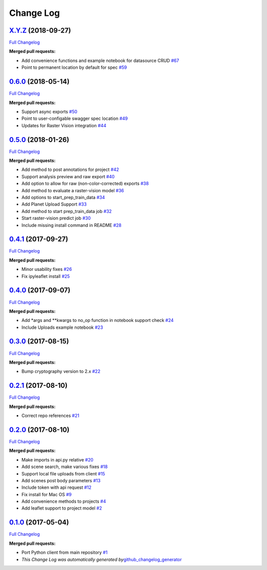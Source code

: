 Change Log
==========

`X.Y.Z <https://github.com/raster-foundry/raster-foundry-python-client/tree/X.Y.Z>`__ (2018-09-27)
--------------------------------------------------------------------------------------------------

`Full
Changelog <https://github.com/raster-foundry/raster-foundry-python-client/compare/0.6.0...X.Y.Z>`__

**Merged pull requests:**

-  Add convenience functions and example notebook for datasource CRUD
   `#67 <https://github.com/raster-foundry/raster-foundry-python-client/pull/67>`__
-  Point to permanent location by default for spec
   `#59 <https://github.com/raster-foundry/raster-foundry-python-client/pull/59>`__

`0.6.0 <https://github.com/raster-foundry/raster-foundry-python-client/tree/0.6.0>`__ (2018-05-14)
--------------------------------------------------------------------------------------------------

`Full
Changelog <https://github.com/raster-foundry/raster-foundry-python-client/compare/0.5.0...0.6.0>`__

**Merged pull requests:**

-  Support async exports
   `#50 <https://github.com/raster-foundry/raster-foundry-python-client/pull/50>`__
-  Point to user-configable swagger spec location
   `#49 <https://github.com/raster-foundry/raster-foundry-python-client/pull/49>`__
-  Updates for Raster Vision integration
   `#44 <https://github.com/raster-foundry/raster-foundry-python-client/pull/44>`__

.. _section-1:

`0.5.0 <https://github.com/raster-foundry/raster-foundry-python-client/tree/0.5.0>`__ (2018-01-26)
--------------------------------------------------------------------------------------------------

`Full
Changelog <https://github.com/raster-foundry/raster-foundry-python-client/compare/0.4.1...0.5.0>`__

**Merged pull requests:**

-  Add method to post annotations for project
   `#42 <https://github.com/raster-foundry/raster-foundry-python-client/pull/42>`__
-  Support analysis preview and raw export
   `#40 <https://github.com/raster-foundry/raster-foundry-python-client/pull/40>`__
-  Add option to allow for raw (non-color-corrected) exports
   `#38 <https://github.com/raster-foundry/raster-foundry-python-client/pull/38>`__
-  Add method to evaluate a raster-vision model
   `#36 <https://github.com/raster-foundry/raster-foundry-python-client/pull/36>`__
-  Add options to start_prep_train_data
   `#34 <https://github.com/raster-foundry/raster-foundry-python-client/pull/34>`__
-  Add Planet Upload Support
   `#33 <https://github.com/raster-foundry/raster-foundry-python-client/pull/33>`__
-  Add method to start prep_train_data job
   `#32 <https://github.com/raster-foundry/raster-foundry-python-client/pull/32>`__
-  Start raster-vision predict job
   `#30 <https://github.com/raster-foundry/raster-foundry-python-client/pull/30>`__
-  Include missing install command in README
   `#28 <https://github.com/raster-foundry/raster-foundry-python-client/pull/28>`__

.. _section-2:

`0.4.1 <https://github.com/raster-foundry/raster-foundry-python-client/tree/0.4.1>`__ (2017-09-27)
--------------------------------------------------------------------------------------------------

`Full
Changelog <https://github.com/raster-foundry/raster-foundry-python-client/compare/0.4.0...0.4.1>`__

**Merged pull requests:**

-  Minor usability fixes
   `#26 <https://github.com/raster-foundry/raster-foundry-python-client/pull/26>`__
-  Fix ipyleaflet install
   `#25 <https://github.com/raster-foundry/raster-foundry-python-client/pull/25>`__

.. _section-3:

`0.4.0 <https://github.com/raster-foundry/raster-foundry-python-client/tree/0.4.0>`__ (2017-09-07)
--------------------------------------------------------------------------------------------------

`Full
Changelog <https://github.com/raster-foundry/raster-foundry-python-client/compare/0.3.0...0.4.0>`__

**Merged pull requests:**

-  Add \*args and \**kwargs to no_op function in notebook support check
   `#24 <https://github.com/raster-foundry/raster-foundry-python-client/pull/24>`__
-  Include Uploads example notebook
   `#23 <https://github.com/raster-foundry/raster-foundry-python-client/pull/23>`__

.. _section-4:

`0.3.0 <https://github.com/raster-foundry/raster-foundry-python-client/tree/0.3.0>`__ (2017-08-15)
--------------------------------------------------------------------------------------------------

`Full
Changelog <https://github.com/raster-foundry/raster-foundry-python-client/compare/0.2.1...0.3.0>`__

**Merged pull requests:**

-  Bump cryptography version to 2.x
   `#22 <https://github.com/raster-foundry/raster-foundry-python-client/pull/22>`__

.. _section-5:

`0.2.1 <https://github.com/raster-foundry/raster-foundry-python-client/tree/0.2.1>`__ (2017-08-10)
--------------------------------------------------------------------------------------------------

`Full
Changelog <https://github.com/raster-foundry/raster-foundry-python-client/compare/0.2.0...0.2.1>`__

**Merged pull requests:**

-  Correct repo references
   `#21 <https://github.com/raster-foundry/raster-foundry-python-client/pull/21>`__

.. _section-6:

`0.2.0 <https://github.com/raster-foundry/raster-foundry-python-client/tree/0.2.0>`__ (2017-08-10)
--------------------------------------------------------------------------------------------------

`Full
Changelog <https://github.com/raster-foundry/raster-foundry-python-client/compare/0.1.0...0.2.0>`__

**Merged pull requests:**

-  Make imports in api.py relative
   `#20 <https://github.com/raster-foundry/raster-foundry-python-client/pull/20>`__
-  Add scene search, make various fixes
   `#18 <https://github.com/raster-foundry/raster-foundry-python-client/pull/18>`__
-  Support local file uploads from client
   `#15 <https://github.com/raster-foundry/raster-foundry-python-client/pull/15>`__
-  Add scenes post body parameters
   `#13 <https://github.com/raster-foundry/raster-foundry-python-client/pull/13>`__
-  Include token with api request
   `#12 <https://github.com/raster-foundry/raster-foundry-python-client/pull/12>`__
-  Fix install for Mac OS
   `#9 <https://github.com/raster-foundry/raster-foundry-python-client/pull/9>`__
-  Add convenience methods to projects
   `#4 <https://github.com/raster-foundry/raster-foundry-python-client/pull/4>`__
-  Add leaflet support to project model
   `#2 <https://github.com/raster-foundry/raster-foundry-python-client/pull/2>`__

.. _section-7:

`0.1.0 <https://github.com/raster-foundry/raster-foundry-python-client/tree/0.1.0>`__ (2017-05-04)
--------------------------------------------------------------------------------------------------

`Full
Changelog <https://github.com/raster-foundry/raster-foundry-python-client/compare/8b008ceb45c28f8790cf6998fd34e337cda07378...0.1.0>`__

**Merged pull requests:**

-  Port Python client from main repository
   `#1 <https://github.com/raster-foundry/raster-foundry-python-client/pull/1>`__

-  *This Change Log was automatically generated
   by*\ `github_changelog_generator <https://github.com/skywinder/Github-Changelog-Generator>`__
